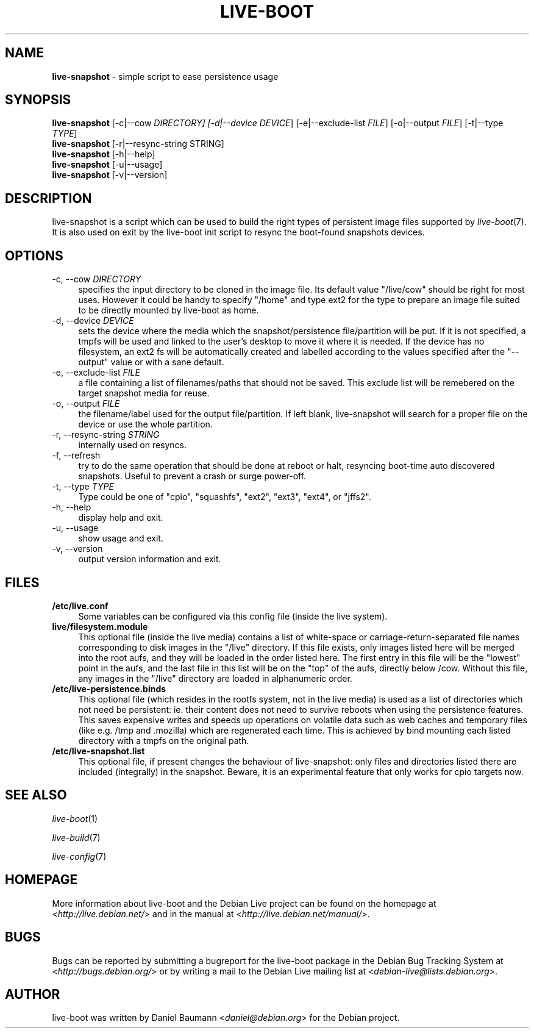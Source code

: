 .TH LIVE\-BOOT 1 2010\-11\-22 2.0.12 "Debian Live Project"

.SH NAME
\fBlive\-snapshot\fR \- simple script to ease persistence usage

.SH SYNOPSIS
\fBlive\-snapshot\fR [\-c|\-\-cow \fIDIRECTORY\fI] [\-d|\-\-device \fIDEVICE\fR] [\-e|\-\-exclude\-list \fIFILE\fR] [\-o|\-\-output \fIFILE\fR] [\-t|\-\-type \fITYPE\fR]
.br
\fBlive\-snapshot\fR [\-r|\-\-resync\-string \fRSTRING\fR]
.br
\fBlive\-snapshot\fR [\-h|\-\-help]
.br
\fBlive\-snapshot\fR [\-u|\-\-usage]
.br
\fBlive\-snapshot\fR [\-v|\-\-version]

.SH DESCRIPTION
live\-snapshot is a script which can be used to build the right types of persistent image files supported by \fIlive\-boot\fR(7). It is also used on exit by the live\-boot init script to resync the boot\-found snapshots devices.

.SH OPTIONS
.IP "\-c, \-\-cow \fIDIRECTORY\fR" 4
specifies the input directory to be cloned in the image file. Its default value "/live/cow" should be right for most uses. However it could be handy to specify "/home" and type ext2 for the type to prepare an image file suited to be directly mounted by live\-boot as home.
.IP "\-d, \-\-device \fIDEVICE\fR" 4
sets the device where the media which the snapshot/persistence file/partition will be put. If it is not specified, a tmpfs will be used and linked to the user's desktop to move it where it is needed. If the device has no filesystem, an ext2 fs will be automatically created and labelled according to the values specified after the "\-\-output" value or with a sane default.
.IP "\-e, \-\-exclude\-list \fIFILE\fR" 4
a file containing a list of filenames/paths that should not be saved. This exclude list will be remebered on the target snapshot media for reuse.
.IP "\-o, \-\-output \fIFILE\fR" 4
the filename/label used for the output file/partition. If left blank, live\-snapshot will search for a proper file on the device or use the whole partition.
.IP "\-r, \-\-resync\-string \fISTRING\fR" 4
internally used on resyncs.
.IP "\-f, \-\-refresh" 4
try to do the same operation that should be done at reboot or halt, resyncing boot\-time auto discovered snapshots. Useful to prevent a crash or surge power\-off.
.IP "\-t, \-\-type \fITYPE\fR" 4
Type could be one of "cpio", "squashfs", "ext2", "ext3", "ext4", or "jffs2".
.IP "\-h, \-\-help" 4
display help and exit.
.IP "\-u, \-\-usage" 4
show usage and exit.
.IP "\-v, \-\-version" 4
output version information and exit.

.SH FILES
.IP "\fB/etc/live.conf\fR" 4
Some variables can be configured via this config file (inside the live system).
.IP "\fBlive/filesystem.module\fR" 4
This optional file (inside the live media) contains a list of white\-space or carriage\-return\-separated file names corresponding to disk images in the "/live" directory. If this file exists, only images listed here will be merged into the root aufs, and they will be loaded in the order listed here. The first entry in this file will be the "lowest" point in the aufs, and the last file in this list will be on the "top" of the aufs, directly below /cow.  Without this file, any images in the "/live" directory are loaded in alphanumeric order.
.IP "\fB/etc/live\-persistence.binds\fR" 4
This optional file (which resides in the rootfs system, not in the live media) is used as a list of directories which not need be persistent: ie. their content does not need to survive reboots when using the persistence features.
.br
This saves expensive writes and speeds up operations on volatile data such as web caches and temporary files (like e.g. /tmp and .mozilla) which are regenerated each time. This is achieved by bind mounting each listed directory with a tmpfs on the original path.
.IP "\fB/etc/live\-snapshot.list\fR" 4
This optional file, if present changes the behaviour of live\-snapshot: only files and directories listed there are included (integrally) in the snapshot. Beware, it is an experimental feature that only works for cpio targets now.

.SH SEE ALSO
\fIlive\-boot\fR(1)
.PP
\fIlive\-build\fR(7)
.PP
\fIlive\-config\fR(7)

.SH HOMEPAGE
More information about live\-boot and the Debian Live project can be found on the homepage at <\fIhttp://live.debian.net/\fR> and in the manual at <\fIhttp://live.debian.net/manual/\fR>.

.SH BUGS
Bugs can be reported by submitting a bugreport for the live\-boot package in the Debian Bug Tracking System at <\fIhttp://bugs.debian.org/\fR> or by writing a mail to the Debian Live mailing list at <\fIdebian-live@lists.debian.org\fR>.

.SH AUTHOR
live\-boot was written by Daniel Baumann <\fIdaniel@debian.org\fR> for the Debian project.
